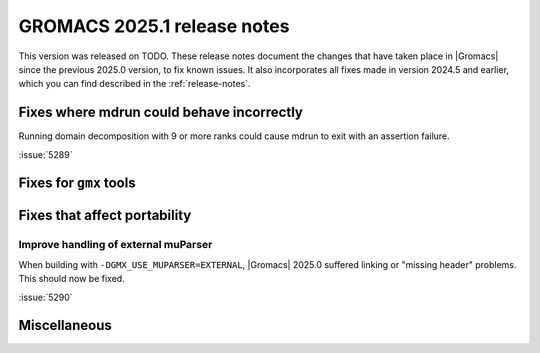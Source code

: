 GROMACS 2025.1 release notes
----------------------------

This version was released on TODO. These release notes
document the changes that have taken place in |Gromacs| since the
previous 2025.0 version, to fix known issues. It also incorporates all
fixes made in version 2024.5 and earlier, which you can find described
in the :ref:`release-notes`.

.. Note to developers!
   Please use """"""" to underline the individual entries for fixed issues in the subfolders,
   otherwise the formatting on the webpage is messed up.
   Also, please use the syntax :issue:`number` to reference issues on GitLab, without
   a space between the colon and number!

Fixes where mdrun could behave incorrectly
^^^^^^^^^^^^^^^^^^^^^^^^^^^^^^^^^^^^^^^^^^

Running domain decomposition with 9 or more ranks could cause mdrun to exit
with an assertion failure.

:issue:`5289`

Fixes for ``gmx`` tools
^^^^^^^^^^^^^^^^^^^^^^^

Fixes that affect portability
^^^^^^^^^^^^^^^^^^^^^^^^^^^^^

Improve handling of external muParser
"""""""""""""""""""""""""""""""""""""

When building with ``-DGMX_USE_MUPARSER=EXTERNAL``, |Gromacs| 2025.0 suffered linking
or "missing header" problems. This should now be fixed.

:issue:`5290`

Miscellaneous
^^^^^^^^^^^^^
